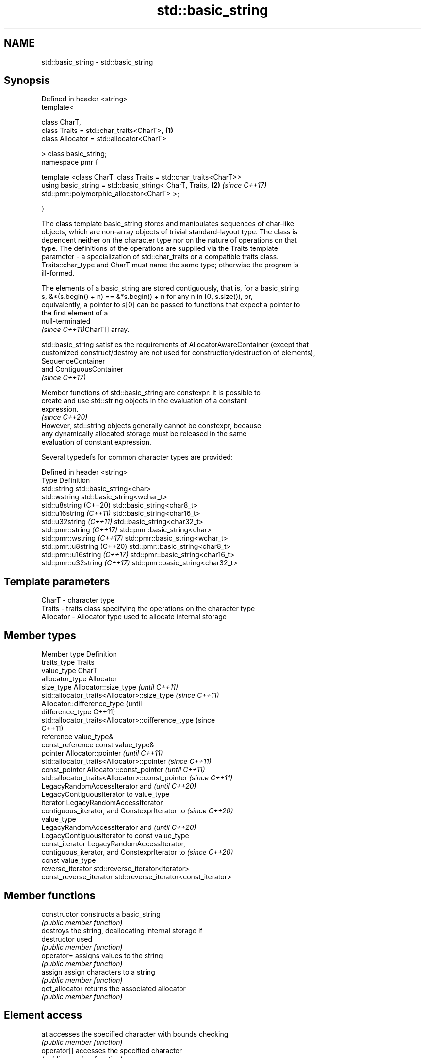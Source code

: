 .TH std::basic_string 3 "2022.07.31" "http://cppreference.com" "C++ Standard Libary"
.SH NAME
std::basic_string \- std::basic_string

.SH Synopsis
   Defined in header <string>
   template<

   class CharT,
   class Traits = std::char_traits<CharT>,                        \fB(1)\fP
   class Allocator = std::allocator<CharT>

   > class basic_string;
   namespace pmr {

   template <class CharT, class Traits = std::char_traits<CharT>>
   using basic_string = std::basic_string< CharT, Traits,         \fB(2)\fP \fI(since C++17)\fP
   std::pmr::polymorphic_allocator<CharT> >;

   }

   The class template basic_string stores and manipulates sequences of char-like
   objects, which are non-array objects of trivial standard-layout type. The class is
   dependent neither on the character type nor on the nature of operations on that
   type. The definitions of the operations are supplied via the Traits template
   parameter - a specialization of std::char_traits or a compatible traits class.
   Traits::char_type and CharT must name the same type; otherwise the program is
   ill-formed.

   The elements of a basic_string are stored contiguously, that is, for a basic_string
   s, &*(s.begin() + n) == &*s.begin() + n for any n in [0, s.size()), or,
   equivalently, a pointer to s[0] can be passed to functions that expect a pointer to
   the first element of a
   null-terminated
   \fI(since C++11)\fPCharT[] array.

   std::basic_string satisfies the requirements of AllocatorAwareContainer (except that
   customized construct/destroy are not used for construction/destruction of elements),
   SequenceContainer
   and ContiguousContainer
   \fI(since C++17)\fP

   Member functions of std::basic_string are constexpr: it is possible to
   create and use std::string objects in the evaluation of a constant
   expression.
                                                                          \fI(since C++20)\fP
   However, std::string objects generally cannot be constexpr, because
   any dynamically allocated storage must be released in the same
   evaluation of constant expression.

   Several typedefs for common character types are provided:

   Defined in header <string>
   Type                        Definition
   std::string                 std::basic_string<char>
   std::wstring                std::basic_string<wchar_t>
   std::u8string (C++20)       std::basic_string<char8_t>
   std::u16string \fI(C++11)\fP      std::basic_string<char16_t>
   std::u32string \fI(C++11)\fP      std::basic_string<char32_t>
   std::pmr::string \fI(C++17)\fP    std::pmr::basic_string<char>
   std::pmr::wstring \fI(C++17)\fP   std::pmr::basic_string<wchar_t>
   std::pmr::u8string (C++20)  std::pmr::basic_string<char8_t>
   std::pmr::u16string \fI(C++17)\fP std::pmr::basic_string<char16_t>
   std::pmr::u32string \fI(C++17)\fP std::pmr::basic_string<char32_t>

.SH Template parameters

   CharT     - character type
   Traits    - traits class specifying the operations on the character type
   Allocator - Allocator type used to allocate internal storage

.SH Member types

   Member type            Definition
   traits_type            Traits
   value_type             CharT
   allocator_type         Allocator
   size_type              Allocator::size_type                        \fI(until C++11)\fP
                          std::allocator_traits<Allocator>::size_type \fI(since C++11)\fP
                          Allocator::difference_type                        (until
   difference_type                                                          C++11)
                          std::allocator_traits<Allocator>::difference_type (since
                                                                            C++11)
   reference              value_type&
   const_reference        const value_type&
   pointer                Allocator::pointer                        \fI(until C++11)\fP
                          std::allocator_traits<Allocator>::pointer \fI(since C++11)\fP
   const_pointer          Allocator::const_pointer                        \fI(until C++11)\fP
                          std::allocator_traits<Allocator>::const_pointer \fI(since C++11)\fP
                          LegacyRandomAccessIterator and                  \fI(until C++20)\fP
                          LegacyContiguousIterator to value_type
   iterator               LegacyRandomAccessIterator,
                          contiguous_iterator, and ConstexprIterator to   \fI(since C++20)\fP
                          value_type
                          LegacyRandomAccessIterator and                  \fI(until C++20)\fP
                          LegacyContiguousIterator to const value_type
   const_iterator         LegacyRandomAccessIterator,
                          contiguous_iterator, and ConstexprIterator to   \fI(since C++20)\fP
                          const value_type
   reverse_iterator       std::reverse_iterator<iterator>
   const_reverse_iterator std::reverse_iterator<const_iterator>

.SH Member functions

   constructor                constructs a basic_string
                              \fI(public member function)\fP
                              destroys the string, deallocating internal storage if
   destructor                 used
                              \fI(public member function)\fP
   operator=                  assigns values to the string
                              \fI(public member function)\fP
   assign                     assign characters to a string
                              \fI(public member function)\fP
   get_allocator              returns the associated allocator
                              \fI(public member function)\fP
.SH Element access
   at                         accesses the specified character with bounds checking
                              \fI(public member function)\fP
   operator[]                 accesses the specified character
                              \fI(public member function)\fP
   front                      accesses the first character
   \fI(C++11)\fP                    \fI(public member function)\fP
   back                       accesses the last character
   \fI(C++11)\fP                    \fI(public member function)\fP
   data                       returns a pointer to the first character of a string
                              \fI(public member function)\fP
                              returns a non-modifiable standard C character array
   c_str                      version of the string
                              \fI(public member function)\fP
   operator basic_string_view returns a non-modifiable string_view into the entire
   \fI(C++17)\fP                    string
                              \fI(public member function)\fP
.SH Iterators
   begin                      returns an iterator to the beginning
   cbegin                     \fI(public member function)\fP
   \fI(C++11)\fP
   end                        returns an iterator to the end
   cend                       \fI(public member function)\fP
   \fI(C++11)\fP
   rbegin                     returns a reverse iterator to the beginning
   crbegin                    \fI(public member function)\fP
   \fI(C++11)\fP
   rend                       returns a reverse iterator to the end
   crend                      \fI(public member function)\fP
   \fI(C++11)\fP
.SH Capacity
   empty                      checks whether the string is empty
                              \fI(public member function)\fP
   size                       returns the number of characters
   length                     \fI(public member function)\fP
   max_size                   returns the maximum number of characters
                              \fI(public member function)\fP
   reserve                    reserves storage
                              \fI(public member function)\fP
                              returns the number of characters that can be held in
   capacity                   currently allocated storage
                              \fI(public member function)\fP
   shrink_to_fit              reduces memory usage by freeing unused memory
   \fI(C++11)\fP                    \fI(public member function)\fP
.SH Operations
   clear                      clears the contents
                              \fI(public member function)\fP
   insert                     inserts characters
                              \fI(public member function)\fP
   erase                      removes characters
                              \fI(public member function)\fP
   push_back                  appends a character to the end
                              \fI(public member function)\fP
   pop_back                   removes the last character
   \fI(C++11)\fP                    \fI(public member function)\fP
   append                     appends characters to the end
                              \fI(public member function)\fP
   operator+=                 appends characters to the end
                              \fI(public member function)\fP
   compare                    compares two strings
                              \fI(public member function)\fP
   starts_with                checks if the string starts with the given prefix
   (C++20)                    \fI(public member function)\fP
   ends_with                  checks if the string ends with the given suffix
   (C++20)                    \fI(public member function)\fP
   contains                   checks if the string contains the given substring or
   (C++23)                    character
                              \fI(public member function)\fP
   replace                    replaces specified portion of a string
                              \fI(public member function)\fP
   substr                     returns a substring
                              \fI(public member function)\fP
   copy                       copies characters
                              \fI(public member function)\fP
   resize                     changes the number of characters stored
                              \fI(public member function)\fP
                              changes the number of characters stored and possibly
   resize_and_overwrite       overwrites indeterminate contents via user-provided
   (C++23)                    operation
                              \fI(public member function)\fP
   swap                       swaps the contents
                              \fI(public member function)\fP
.SH Search
   find                       find characters in the string
                              \fI(public member function)\fP
   rfind                      find the last occurrence of a substring
                              \fI(public member function)\fP
   find_first_of              find first occurrence of characters
                              \fI(public member function)\fP
   find_first_not_of          find first absence of characters
                              \fI(public member function)\fP
   find_last_of               find last occurrence of characters
                              \fI(public member function)\fP
   find_last_not_of           find last absence of characters
                              \fI(public member function)\fP
.SH Constants
   npos                       special value. The exact meaning depends on the context
   \fB[static]\fP                   \fI(public static member constant)\fP

.SH Non-member functions

   operator+                    concatenates two strings or a string and a char
                                \fI(function template)\fP
   operator==
   operator!=
   operator<
   operator>
   operator<=
   operator>=                   lexicographically compares two strings
   operator<=>                  \fI(function template)\fP
   (removed in C++20)
   (removed in C++20)
   (removed in C++20)
   (removed in C++20)
   (removed in C++20)
   (C++20)
   std::swap(std::basic_string) specializes the std::swap algorithm
                                \fI(function template)\fP
   erase(std::basic_string)     Erases all elements satisfying specific criteria
   erase_if(std::basic_string)  \fI(function template)\fP
   (C++20)
.SH Input/output
   operator<<                   performs stream input and output on strings
   operator>>                   \fI(function template)\fP
   getline                      read data from an I/O stream into a string
                                \fI(function template)\fP
.SH Numeric conversions
   stoi
   stol
   stoll                        converts a string to a signed integer
   \fI(C++11)\fP                      \fI(function)\fP
   \fI(C++11)\fP
   \fI(C++11)\fP
   stoul
   stoull                       converts a string to an unsigned integer
   \fI(C++11)\fP                      \fI(function)\fP
   \fI(C++11)\fP
   stof
   stod
   stold                        converts a string to a floating point value
   \fI(C++11)\fP                      \fI(function)\fP
   \fI(C++11)\fP
   \fI(C++11)\fP
   to_string                    converts an integral or floating point value to string
   \fI(C++11)\fP                      \fI(function)\fP
   to_wstring                   converts an integral or floating point value to wstring
   \fI(C++11)\fP                      \fI(function)\fP

.SH Literals

   Defined in inline namespace std::literals::string_literals
   operator""s   Converts a character array literal to basic_string
   \fI(C++14)\fP       \fI(function)\fP

.SH Helper classes

   std::hash<std::string>
   std::hash<std::u8string>
   std::hash<std::u16string>
   std::hash<std::u32string>
   std::hash<std::wstring>
   std::hash<std::pmr::string>
   std::hash<std::pmr::u8string>
   std::hash<std::pmr::u16string>
   std::hash<std::pmr::u32string>
   std::hash<std::pmr::wstring>   hash support for strings
   \fI(C++11)\fP                        \fI(class template specialization)\fP
   (C++20)
   \fI(C++11)\fP
   \fI(C++11)\fP
   \fI(C++11)\fP
   \fI(C++17)\fP
   (C++20)
   \fI(C++17)\fP
   \fI(C++17)\fP
   \fI(C++17)\fP

  Deduction guides \fI(since C++17)\fP

.SH Notes

   Although it is required that customized construct or destroy is used when
   constructing or destroying elements of std::basic_string until C++23, all
   implementations only used the default mechanism. The requirement is corrected by
   P1072R10 to match existing practice.

.SH Example


// Run this code

 #include <iostream>
 #include <string>

 int main()
 {
     using namespace std::literals;

     // Creating a string from const char*
     std::string str1 = "hello";

     // Creating a string using string literal
     auto str2 = "world"s;

     // Concatenating strings
     std::string str3 = str1 + " " + str2;

     // Print out the result
     std::cout << str3 << '\\n';

     std::string::size_type pos = str3.find(" ");
     str1 = str3.substr(pos + 1); // the part after the space
     str2 = str3.substr(0, pos);  // the part till the space

     std::cout << str1 << ' ' << str2 << '\\n';

     // Accessing an element using subscript operator[]
     std::cout << str1[0] << '\\n';
     str1[0] = 'W';
     std::cout << str1 << '\\n';
 }

.SH Output:

 hello world
 world hello
 w
 World

.SH See also

   basic_string_view read-only string view
   \fI(C++17)\fP           \fI(class template)\fP
